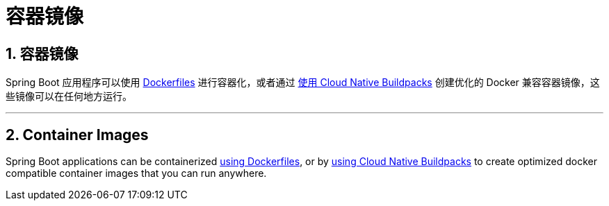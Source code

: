 = 容器镜像
:encoding: utf-8
:numbered:

[[packaging.container-images]]
== 容器镜像

Spring Boot 应用程序可以使用 xref:packaging/container-images/dockerfiles.adoc[Dockerfiles] 进行容器化，或者通过 xref:packaging/container-images/cloud-native-buildpacks.adoc[使用 Cloud Native Buildpacks] 创建优化的 Docker 兼容容器镜像，这些镜像可以在任何地方运行。

'''

[[packaging.container-images]]
== Container Images

Spring Boot applications can be containerized xref:packaging/container-images/dockerfiles.adoc[using Dockerfiles], or by xref:packaging/container-images/cloud-native-buildpacks.adoc[using Cloud Native Buildpacks] to create optimized docker compatible container images that you can run anywhere.
